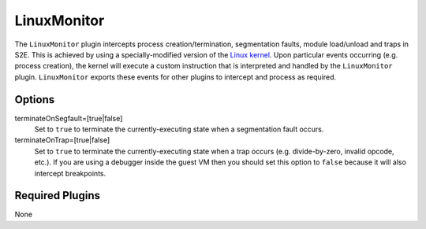 ============
LinuxMonitor
============

The ``LinuxMonitor`` plugin intercepts process creation/termination, segmentation faults, module load/unload and traps
in S2E. This is achieved by using a specially-modified version of the `Linux kernel
<https://github.com/S2E/s2e-linux-kernel>`_. Upon particular events occurring (e.g. process creation), the
kernel will execute a custom instruction that is interpreted and handled by the ``LinuxMonitor`` plugin.
``LinuxMonitor`` exports these events for other plugins to intercept and process as required.

Options
-------

terminateOnSegfault=[true|false]
    Set to ``true`` to terminate the currently-executing state when a segmentation fault occurs.

terminateOnTrap=[true|false]
    Set to ``true`` to terminate the currently-executing state when a trap occurs (e.g. divide-by-zero, invalid opcode,
    etc.). If you are using a debugger inside the guest VM then you should set this option to ``false`` because it will
    also intercept breakpoints.

Required Plugins
----------------

None
